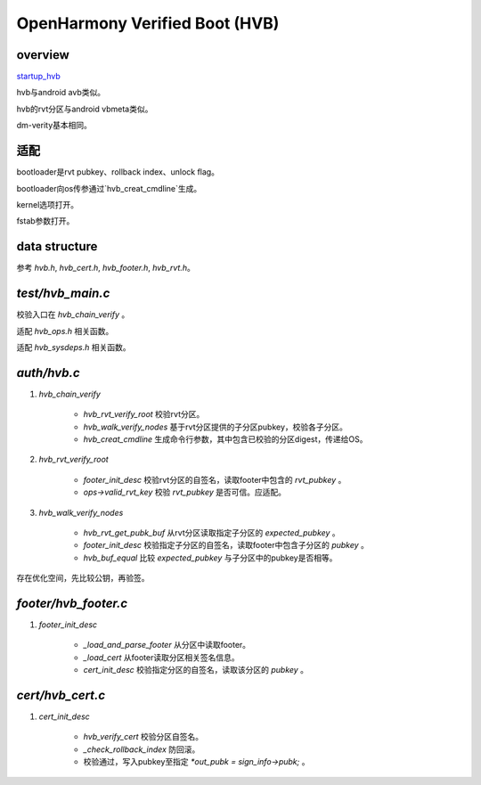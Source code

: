 OpenHarmony Verified Boot (HVB)
=================================

overview
------------

`startup_hvb <https://gitee.com/openharmony/startup_hvb>`_

hvb与android avb类似。

hvb的rvt分区与android vbmeta类似。

dm-verity基本相同。

适配
-------

bootloader是rvt pubkey、rollback index、unlock flag。

bootloader向os传参通过`hvb_creat_cmdline`生成。

kernel选项打开。

fstab参数打开。

data structure
-------------------

参考 `hvb.h`, `hvb_cert.h`, `hvb_footer.h`, `hvb_rvt.h`。

`test/hvb_main.c`
---------------------

校验入口在 `hvb_chain_verify` 。

适配 `hvb_ops.h` 相关函数。

适配 `hvb_sysdeps.h` 相关函数。

`auth/hvb.c`
---------------

1. `hvb_chain_verify`

    - `hvb_rvt_verify_root` 校验rvt分区。
    - `hvb_walk_verify_nodes` 基于rvt分区提供的子分区pubkey，校验各子分区。
    - `hvb_creat_cmdline` 生成命令行参数，其中包含已校验的分区digest，传递给OS。

#. `hvb_rvt_verify_root`

    - `footer_init_desc` 校验rvt分区的自签名，读取footer中包含的 `rvt_pubkey` 。
    - `ops->valid_rvt_key` 校验 `rvt_pubkey` 是否可信。应适配。

#. `hvb_walk_verify_nodes`

    - `hvb_rvt_get_pubk_buf` 从rvt分区读取指定子分区的 `expected_pubkey` 。
    - `footer_init_desc` 校验指定子分区的自签名，读取footer中包含子分区的 `pubkey` 。
    - `hvb_buf_equal` 比较 `expected_pubkey` 与子分区中的pubkey是否相等。

存在优化空间，先比较公钥，再验签。

`footer/hvb_footer.c`
----------------------

1. `footer_init_desc`

    - `_load_and_parse_footer` 从分区中读取footer。
    - `_load_cert` 从footer读取分区相关签名信息。
    - `cert_init_desc` 校验指定分区的自签名，读取该分区的 `pubkey` 。

`cert/hvb_cert.c`
-----------------------

1. `cert_init_desc`

    - `hvb_verify_cert` 校验分区自签名。
    - `_check_rollback_index` 防回滚。
    - 校验通过，写入pubkey至指定 `*out_pubk = sign_info->pubk;` 。

